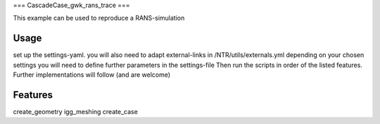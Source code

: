 ===
CascadeCase_gwk_rans_trace
===

This example can be used to reproduce a RANS-simulation

Usage
-------------

set up the settings-yaml. you will also need to adapt external-links in /NTR/utils/externals.yml
depending on your chosen settings you will need to define further parameters in the settings-file
Then run the scripts in order of the listed features. Further implementations will follow (and are welcome)

Features
-------------

create_geometry
igg_meshing
create_case
